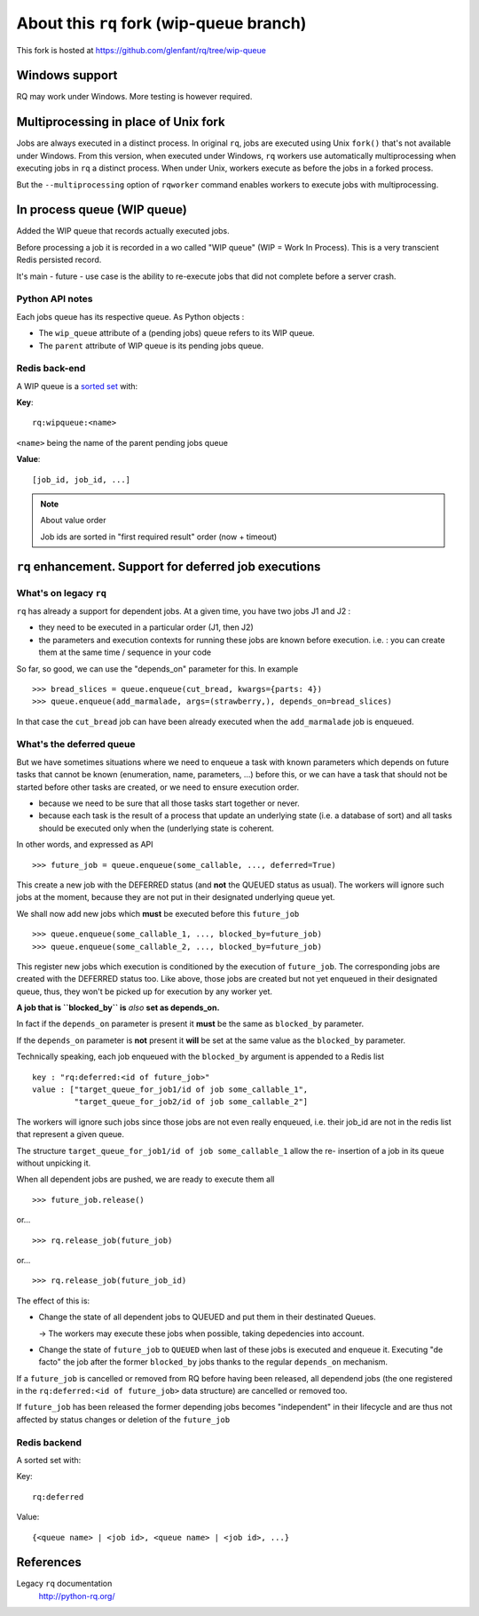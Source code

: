 =========================================
About this ``rq`` fork (wip-queue branch)
=========================================

This fork is hosted at https://github.com/glenfant/rq/tree/wip-queue

Windows support
===============

RQ may work under Windows. More testing is however required.

Multiprocessing in place of Unix fork
=====================================

Jobs are always executed in a distinct process. In original ``rq``, jobs are
executed using Unix ``fork()`` that's not available under Windows. From this
version, when executed under Windows, ``rq`` workers use automatically
multiprocessing when executing jobs in ``rq`` a distinct process. When under
Unix, workers execute as before the jobs in a forked process.

But the ``--multiprocessing`` option of ``rqworker`` command enables workers
to execute jobs with multiprocessing.

In process queue (WIP queue)
============================

Added the WIP queue that records actually executed jobs.

Before processing a job it is recorded in a wo called "WIP queue" (WIP = Work
In Process). This is a very transcient Redis persisted record.

It's main - future - use case is the ability to re-execute jobs that did not
complete before a server crash.

Python API notes
----------------

Each jobs queue has its respective queue. As Python objects :

- The ``wip_queue`` attribute of a (pending jobs) queue refers to its WIP
  queue.

- The ``parent`` attribute of  WIP queue is its pending jobs queue.

Redis back-end
--------------

A WIP queue is a `sorted set <http://redis.io/topics/data-types#sorted-sets>`_
with:

**Key**::

  rq:wipqueue:<name>

``<name>`` being the name of the parent pending jobs queue

**Value**::

  [job_id, job_id, ...]

.. note:: About value order

   Job ids are sorted in "first required result" order (now + timeout)

``rq`` enhancement. Support for deferred job executions
=======================================================

What's on legacy ``rq``
-----------------------

``rq`` has already a support for dependent jobs. At a given time, you have two
jobs J1 and J2 :

- they need to be executed in a particular order (J1, then J2)
- the parameters and execution contexts for running these jobs are known
  before execution. i.e. : you can create them at the same time / sequence
  in your code

So far, so good, we can use the "depends_on" parameter for this. In example ::

  >>> bread_slices = queue.enqueue(cut_bread, kwargs={parts: 4})
  >>> queue.enqueue(add_marmalade, args=(strawberry,), depends_on=bread_slices)

In that case the ``cut_bread`` job can have been already executed when the
``add_marmalade`` job is enqueued.

What's the deferred queue
-------------------------

But we have sometimes situations where we need to enqueue a task with known
parameters which depends on future tasks that cannot be known (enumeration,
name, parameters, ...) before this, or we can have a task that should not be
started before other tasks are created, or we need to ensure execution order.

- because we  need to be sure that all those tasks start together or never.
- because each task is the result of a process that update an underlying state
  (i.e. a database of sort) and all tasks should be executed only when the
  (underlying state is coherent.

In other words, and expressed as API ::

  >>> future_job = queue.enqueue(some_callable, ..., deferred=True)

This create a new job with the DEFERRED status (and **not** the QUEUED
status as usual). The workers will ignore such jobs at the moment, because
they are not put in their designated underlying queue yet.

We shall now add new jobs which **must** be executed before this
``future_job`` ::

  >>> queue.enqueue(some_callable_1, ..., blocked_by=future_job)
  >>> queue.enqueue(some_callable_2, ..., blocked_by=future_job)

This register new jobs which execution is conditioned by the execution of
``future_job``. The corresponding jobs are created with the DEFERRED status
too. Like above, those jobs are created but not yet enqueued in their
designated queue, thus, they won't be picked up for execution by any worker
yet.

**A job that is ``blocked_by`` is** *also* **set as depends_on.**

In fact if the ``depends_on`` parameter is present it **must** be the
same as ``blocked_by`` parameter.

If the ``depends_on`` parameter is **not** present it **will** be set at the
same value as the ``blocked_by`` parameter.

Technically speaking, each job enqueued with the ``blocked_by`` argument is
appended to a Redis list ::

  key : "rq:deferred:<id of future_job>"
  value : ["target_queue_for_job1/id of job some_callable_1",
           "target_queue_for_job2/id of job some_callable_2"]

The workers will ignore such jobs since those jobs are not even really
enqueued, i.e. their job_id are not in the redis list that represent a given
queue.

The structure ``target_queue_for_job1/id of job some_callable_1`` allow the re-
insertion of a job in its queue without unpicking it.

When all dependent jobs are pushed, we are ready to execute them all ::

  >>> future_job.release()

or... ::

  >>> rq.release_job(future_job)

or... ::

  >>> rq.release_job(future_job_id)

The effect of this is:

- Change the state of all dependent jobs to QUEUED and put them in their
  destinated Queues.

  -> The workers may execute these jobs when possible, taking depedencies into account.

- Change the state of ``future_job`` to ``QUEUED`` when last of these jobs is
  executed and enqueue it. Executing "de facto" the job after the former
  ``blocked_by`` jobs thanks to the regular ``depends_on`` mechanism.

If a ``future_job`` is cancelled or removed from RQ before having been
released, all dependend jobs (the one registered in the ``rq:deferred:<id of
future_job>`` data structure) are cancelled or removed too.

If ``future_job`` has been released the former depending jobs becomes
"independent" in their lifecycle and are thus not affected by status changes
or deletion of the ``future_job``

Redis backend
-------------

A sorted set with:

Key::

  rq:deferred

Value::

  {<queue name> | <job id>, <queue name> | <job id>, ...}

References
==========

Legacy ``rq`` documentation
  http://python-rq.org/
